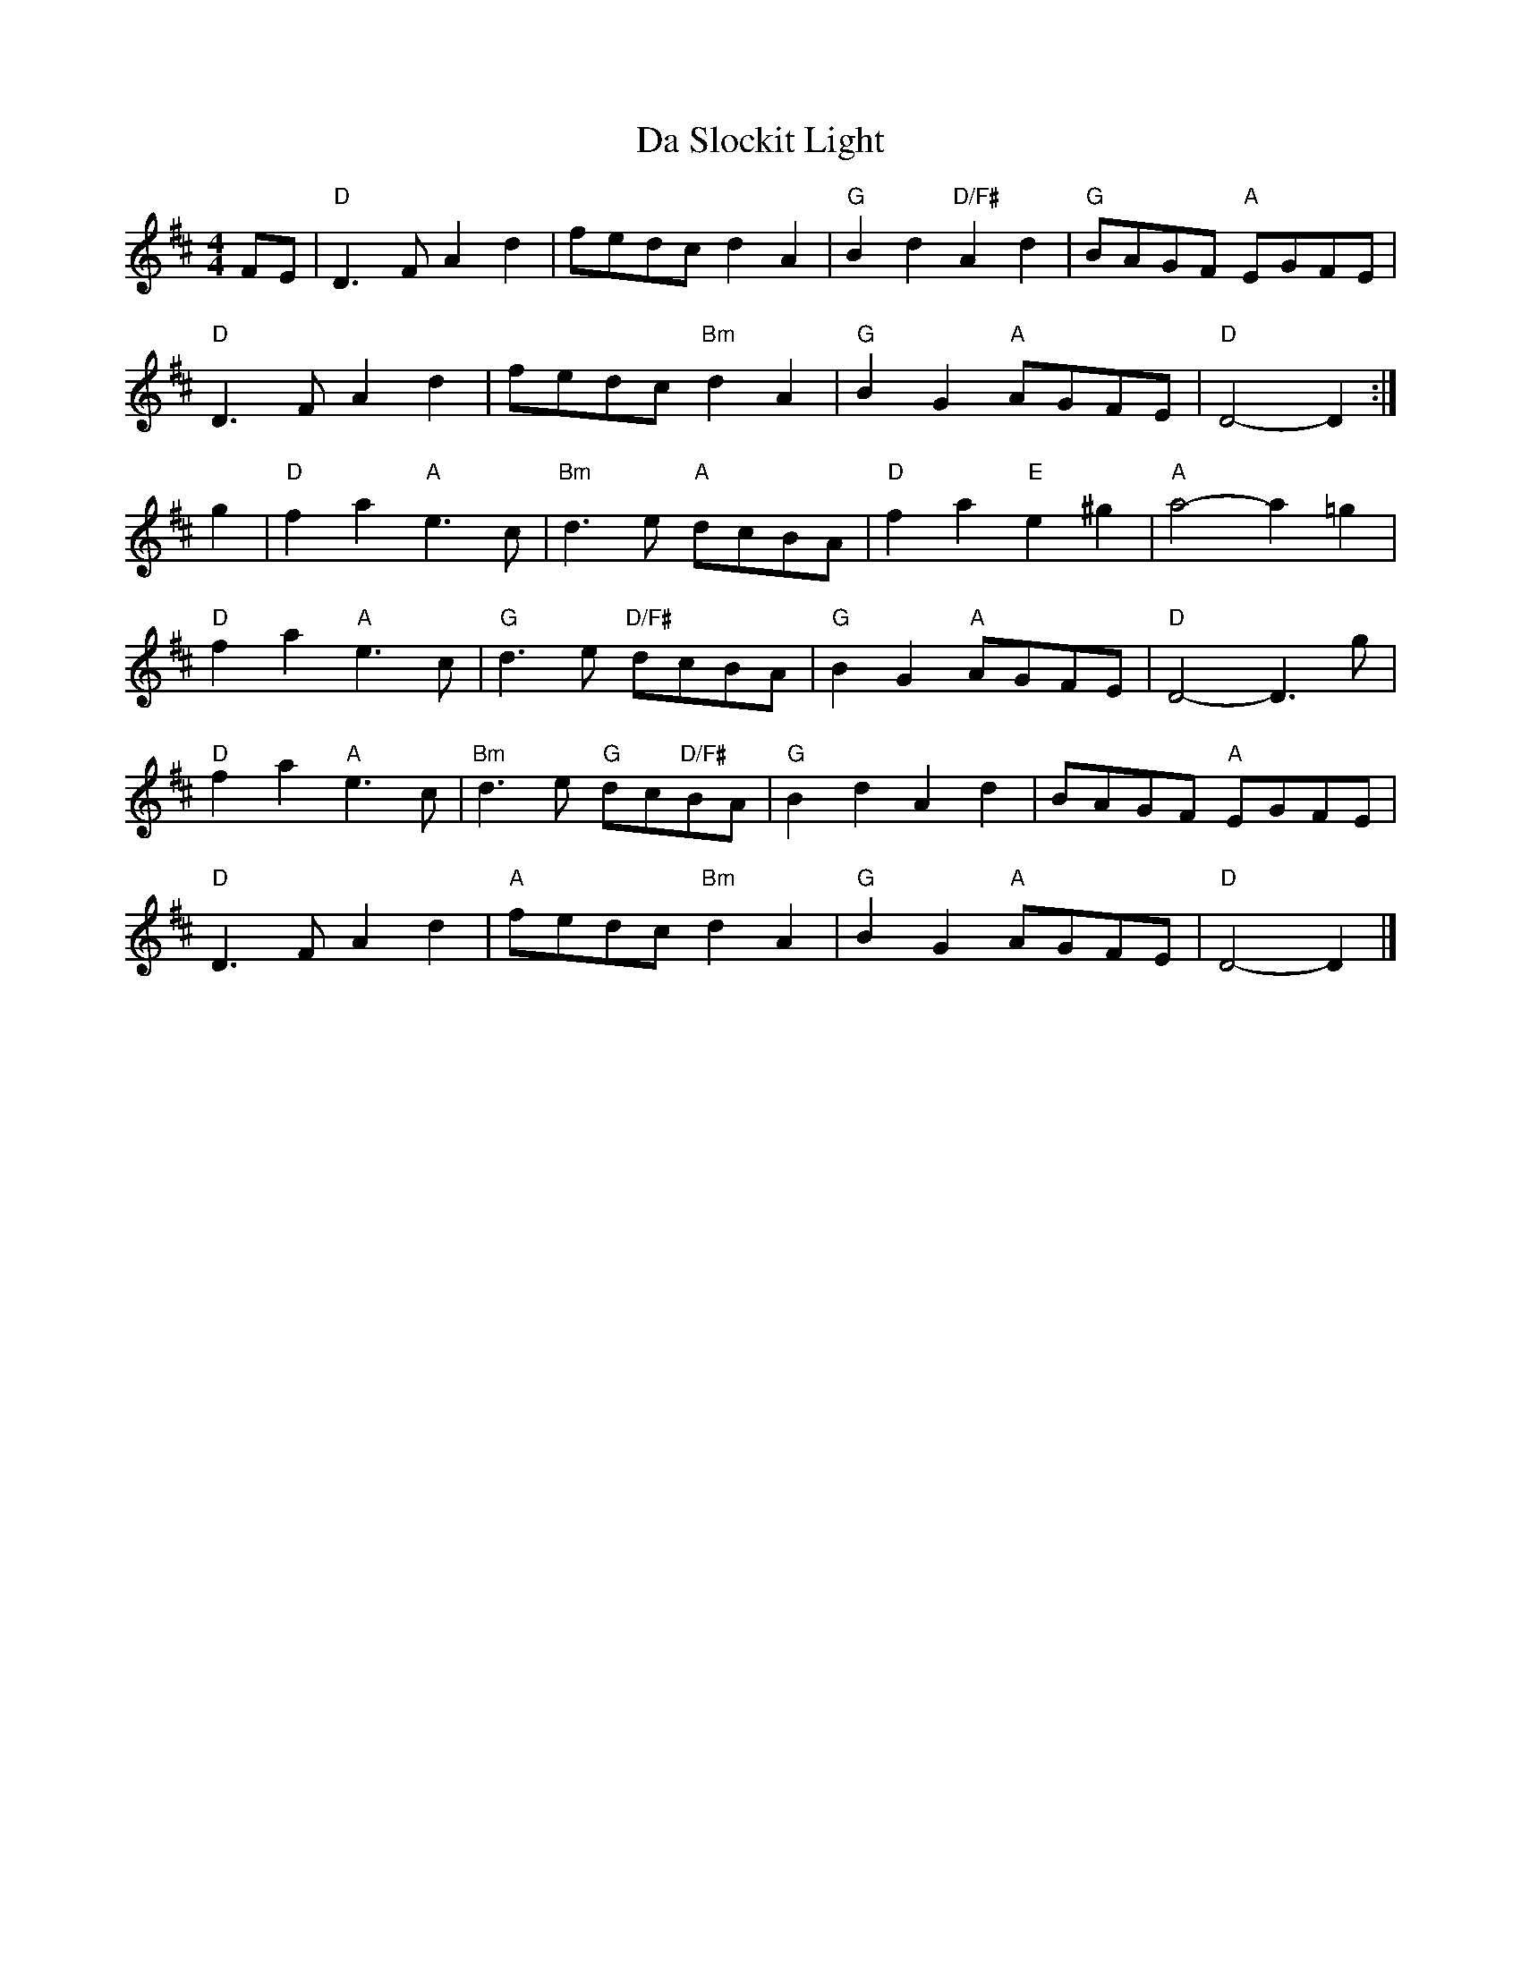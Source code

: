 X: 2
T: Da Slockit Light
Z: fidicen
S: https://thesession.org/tunes/1863#setting15295
R: reel
M: 4/4
L: 1/8
K: Dmaj
FE|"D"D3F A2d2|fedc d2A2|"G"B2d2 "D/F#"A2d2|"G"BAGF "A"EGFE|"D"D3F A2d2|fedc "Bm"d2A2|"G"B2G2 "A"AGFE|"D"D4- D2:|g2|"D"f2a2 "A"e3c|"Bm"d3e "A"dcBA|"D"f2a2 "E"e2^g2|"A"a4- a2=g2|"D"f2a2 "A"e3c|"G"d3e "D/F#"dcBA|"G"B2G2 "A"AGFE|"D"D4- D3g|"D"f2a2 "A"e3c|"Bm"d3e "G"dc"D/F#"BA|"G"B2d2 A2d2|BAGF "A"EGFE|"D"D3F A2d2|"A"fedc "Bm"d2A2|"G"B2G2 "A"AGFE|"D"D4- D2|]
